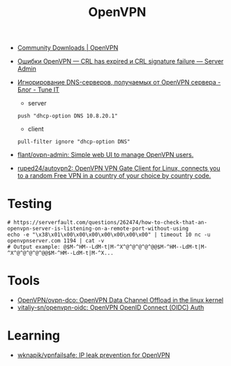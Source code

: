 :PROPERTIES:
:ID:       5a55a753-7bb0-4beb-b52b-ab33626403cd
:END:
#+title: OpenVPN

- [[https://openvpn.net/community-downloads/][Community Downloads | OpenVPN]]

- [[https://serveradmin.ru/oshibki-openvpn-crl-has-expired-i-crl-signature-failure/][Ошибки OpenVPN — CRL has expired и CRL signature failure — Server Admin]]

- [[https://www.tune-it.ru/web/adduxa/blog/-/blogs/ignorirovanie-dns-serverov-polucaemyh-ot-openvpn-servera][Игнорирование DNS-серверов, получаемых от OpenVPN сервера - Блог - Tune IT]]
  - server
  : push "dhcp-option DNS 10.8.20.1"

  - client
  : pull-filter ignore "dhcp-option DNS"

- [[https://github.com/flant/ovpn-admin][flant/ovpn-admin: Simple web UI to manage OpenVPN users.]]

- [[https://github.com/ruped24/autovpn2][ruped24/autovpn2: OpenVPN VPN Gate Client for Linux, connects you to a random Free VPN in a country of your choice by country code.]]

* Testing

#+begin_example
  # https://serverfault.com/questions/262474/how-to-check-that-an-openvpn-server-is-listening-on-a-remote-port-without-using
  echo -e "\x38\x01\x00\x00\x00\x00\x00\x00\x00" | timeout 10 nc -u openvpnserver.com 1194 | cat -v
  # Output example: @$M-^HM--LdM-t|M-^X^@^@^@^@^@@$M-^HM--LdM-t|M-^X^@^@^@^@^@@$M-^HM--LdM-t|M-^X...
#+end_example

* Tools
- [[https://github.com/OpenVPN/ovpn-dco][OpenVPN/ovpn-dco: OpenVPN Data Channel Offload in the linux kernel]]
- [[https://github.com/vitaliy-sn/openvpn-oidc][vitaliy-sn/openvpn-oidc: OpenVPN OpenID Connect (OIDC) Auth]]

* Learning
- [[https://github.com/wknapik/vpnfailsafe][wknapik/vpnfailsafe: IP leak prevention for OpenVPN]]
